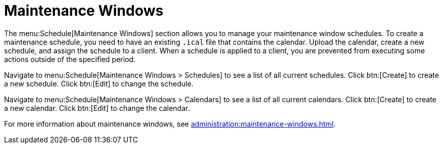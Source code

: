 [[schedule-maint-windows]]
= Maintenance Windows

The menu:Schedule[Maintenance Windows] section allows you to manage your
maintenance window schedules.  To create a maintenance schedule, you need to
have an existing [path]``.ical`` file that contains the calendar.  Upload
the calendar, create a new schedule, and assign the schedule to a client.
When a schedule is applied to a client, you are prevented from executing
some actions outside of the specified period.

Navigate to menu:Schedule[Maintenance Windows > Schedules] to see a list of
all current schedules.  Click btn:[Create] to create a new schedule.  Click
btn:[Edit] to change the schedule.

Navigate to menu:Schedule[Maintenance Windows > Calendars] to see a list of
all current calendars.  Click btn:[Create] to create a new calendar.  Click
btn:[Edit] to change the calendar.

For more information about maintenance windows, see
xref:administration:maintenance-windows.adoc[].
